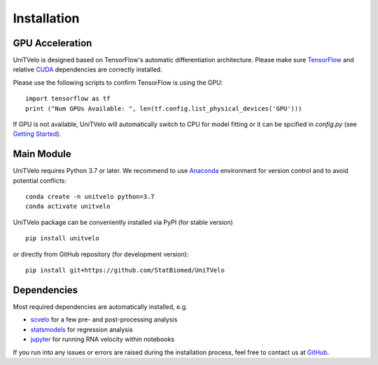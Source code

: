 Installation
============

GPU Acceleration
----------------

UniTVelo is designed based on TensorFlow's automatic differentiation architecture. 
Please make sure TensorFlow_ and relative CUDA_ dependencies are correctly installed.

Please use the following scripts to confirm TensorFlow is using the GPU::

    import tensorflow as tf
    print ("Num GPUs Available: ", len(tf.config.list_physical_devices('GPU')))

If GPU is not available, UniTVelo will automatically switch to CPU for model fitting or it can be spcified in `config.py` (see `Getting Started`_).

Main Module
-----------

UniTVelo requires Python 3.7 or later. 
We recommend to use Anaconda_ environment for version control and to avoid potential conflicts::

    conda create -n unitvelo python=3.7
    conda activate unitvelo

UniTVelo package can be conveniently installed via PyPI (for stable version) ::

    pip install unitvelo

or directly from GitHub repository (for development version)::

    pip install git+https://github.com/StatBiomed/UniTVelo

Dependencies
------------

Most required dependencies are automatically installed, e.g.

- `scvelo <https://scvelo.readthedocs.io/>`_ for a few pre- and post-processing analysis
- `statsmodels <https://www.statsmodels.org/stable/index.html>`_ for regression analysis
- `jupyter <https://jupyter.org/>`_ for running RNA velocity within notebooks

If you run into any issues or errors are raised during the installation process, feel free to contact us at GitHub_.

.. _Tensorflow: https://www.tensorflow.org/install
.. _CUDA: https://developer.nvidia.com/cuda-downloads
.. _Anaconda: https://www.anaconda.com/
.. _GitHub: https://github.com/StatBiomed/UniTVelo
.. _`Getting Started`: getting_started